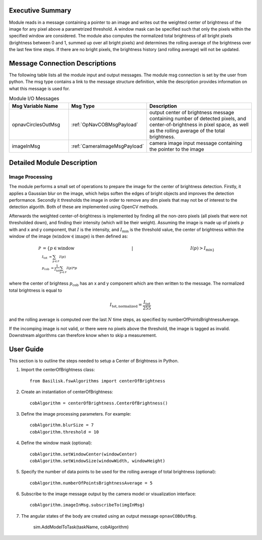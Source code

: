 Executive Summary
-----------------

Module reads in a message containing a pointer to an image and writes out the weighted center of brightness of the
image for any pixel above a parametrized threshold. A window mask can be specified such that only the pixels within the
specified window are considered. The module also computes the normalized total brightness of all bright pixels
(brightness between 0 and 1, summed up over all bright pixels) and determines the rolling average of the brightness
over the last few time steps. If there are no bright pixels, the brightness history (and rolling average) will not be
updated.


Message Connection Descriptions
-------------------------------
The following table lists all the module input and output messages.  The module msg connection is set by the
user from python.  The msg type contains a link to the message structure definition, while the description
provides information on what this message is used for.


.. list-table:: Module I/O Messages
    :widths: 25 25 50
    :header-rows: 1

    * - Msg Variable Name
      - Msg Type
      - Description
    * - opnavCirclesOutMsg
      - :ref:`OpNavCOBMsgPayload`
      - output center of brightness message containing number of detected pixels, and center-of-brightness in pixel
        space, as well as the rolling average of the total brightness.
    * - imageInMsg
      - :ref:`CameraImageMsgPayload`
      - camera image input message containing the pointer to the image

Detailed Module Description
---------------------------

Image Processing
^^^^^^^^^^^^^^^^^^^^^

The module performs a small set of operations to prepare the image for the center of brightness detection.
Firstly, it applies a Gaussian blur on the image, which helps soften the edges of bright objects and improves
the detection performance.
Secondly it thresholds the image in order to remove any dim pixels that may not be of interest to the detection
algorith.
Both of these are implemented using OpenCV methods.

Afterwards the weighted center-of-brightness is implemented by finding all the non-zero pixels (all pixels that were
not thresholded down), and finding their intensity (which will be their weight).
Assuming the image is made up of pixels :math:`p` with and x and y component, that :math:`I` is the intensity, and
:math:`I_{\mathrm{min}` is the threshold value, the center of brightness within the window of the image
(:math:`\mathrm{window} \in \mathrm{image}`) is then defined as:

.. math::

    \mathcal{P} &= \{p \in \mathrm{window} \hspace{5cm} |  \hspace{5cm} I(p) > I_{\mathrm{min}\} \\
    I_\mathrm{tot} &= \sum_{p \in \mathcal{P}} I(p) \\
    p_{\mathrm{cob}} &= \frac{1}{I_\mathrm{tot}}\sum_{p \in \mathcal{P}} I(p) * p }

where the center of brightess :math:`p_{\mathrm{cob}}` has an x and y component which are then written to the message.
The normalized total brightness is equal to

.. math::
    I_\mathrm{tot, normalized} = \frac{I_\mathrm{tot}}{255}

and the rolling average is computed over the last :math:`N` time steps, as specified by numberOfPointsBrightnessAverage.

If the incomping image is not valid, or there were no pixels above the threshold, the image is tagged as invalid.
Downstream algorithms can therefore know when to skip a measurement.

User Guide
----------
This section is to outline the steps needed to setup a Center of Brightness in Python.

#. Import the centerOfBrightness class::

    from Basilisk.fswAlgorithms import centerOfBrightness

#. Create an instantiation of centerOfBrightness::

    cobAlgorithm = centerOfBrightness.CenterOfBrightness()

#. Define the image processing parameters. For example::

    cobAlgorithm.blurSize = 7
    cobAlgorithm.threshold = 10

#. Define the window mask (optional)::

    cobAlgorithm.setWindowCenter(windowCenter)
    cobAlgorithm.setWindowSize(windowWidth, windowHeight)

#. Specify the number of data points to be used for the rolling average of total brightness (optional)::

    cobAlgorithm.numberOfPointsBrightnessAverage = 5

#. Subscribe to the image message output by the camera model or visualization interface::

    cobAlgorithm.imageInMsg.subscribeTo(imgInMsg)

#. The angular states of the body are created using an output message ``opnavCOBOutMsg``.

    sim.AddModelToTask(taskName, cobAlgorithm)

